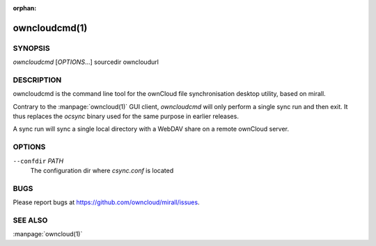 :orphan:

owncloudcmd(1)
--------------

SYNOPSIS
========
*owncloudcmd* [`OPTIONS`...] sourcedir owncloudurl

DESCRIPTION
===========
owncloudcmd is the command line tool for the ownCloud file synchronisation
desktop utility, based on mirall.

Contrary to the :manpage:`owncloud(1)` GUI client, `owncloudcmd` will only
perform a single sync run and then exit. It thus replaces the `ocsync` binary
used for the same purpose in earlier releases.

A sync run will sync a single local directory with a WebDAV share on a
remote ownCloud server.

OPTIONS
=======
``--confdir`` `PATH`
       The configuration dir where `csync.conf` is located

BUGS
====
Please report bugs at https://github.com/owncloud/mirall/issues.

SEE ALSO
========
:manpage:`owncloud(1)`

